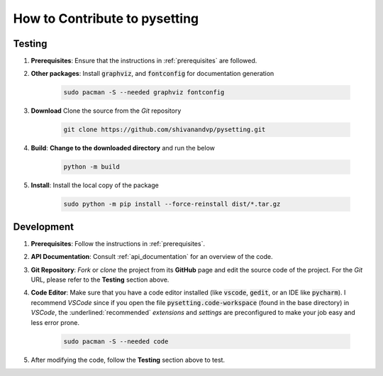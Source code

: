 .. _contributing:

How to Contribute to pysetting
******************************

Testing
=======

.. todo::
    
    * Add a testing module for testing the library
    * Complete the documentation

1. **Prerequisites**: Ensure that the instructions in :ref:`prerequisites` are followed.

2. **Other packages**: Install :code:`graphviz`, and :code:`fontconfig` for documentation generation

    .. code-block:: bash
            
        sudo pacman -S --needed graphviz fontconfig
  
3. **Download** Clone the source from the *Git* repository
   
    .. code-block:: bash

        git clone https://github.com/shivanandvp/pysetting.git
    
4. **Build**: **Change to the downloaded directory** and run the below

    .. code-block:: bash

        python -m build

5. **Install**: Install the local copy of the package

    .. code-block:: bash

        sudo python -m pip install --force-reinstall dist/*.tar.gz

Development
===========

1. **Prerequisites**: Follow the instructions in :ref:`prerequisites`.
   
2. **API Documentation**: Consult :ref:`api_documentation` for an overview of the code.
   
3. **Git Repository**: *Fork* or *clone* the project from its **GitHub** page and edit the source code of the project. For the *Git* URL, please refer to the **Testing** section above. 
   
4. **Code Editor**: Make sure that you have a code editor installed (like :code:`vscode`, :code:`gedit`, or an IDE like :code:`pycharm`). I recommend *VSCode* since if you open the file :code:`pysetting.code-workspace` (found in the base directory) in *VSCode*, the :underlined:`recommended` *extensions* and *settings* are preconfigured to make your job easy and less error prone.

    .. code-block:: bash

        sudo pacman -S --needed code

5. After modifying the code, follow the **Testing** section above to test.
